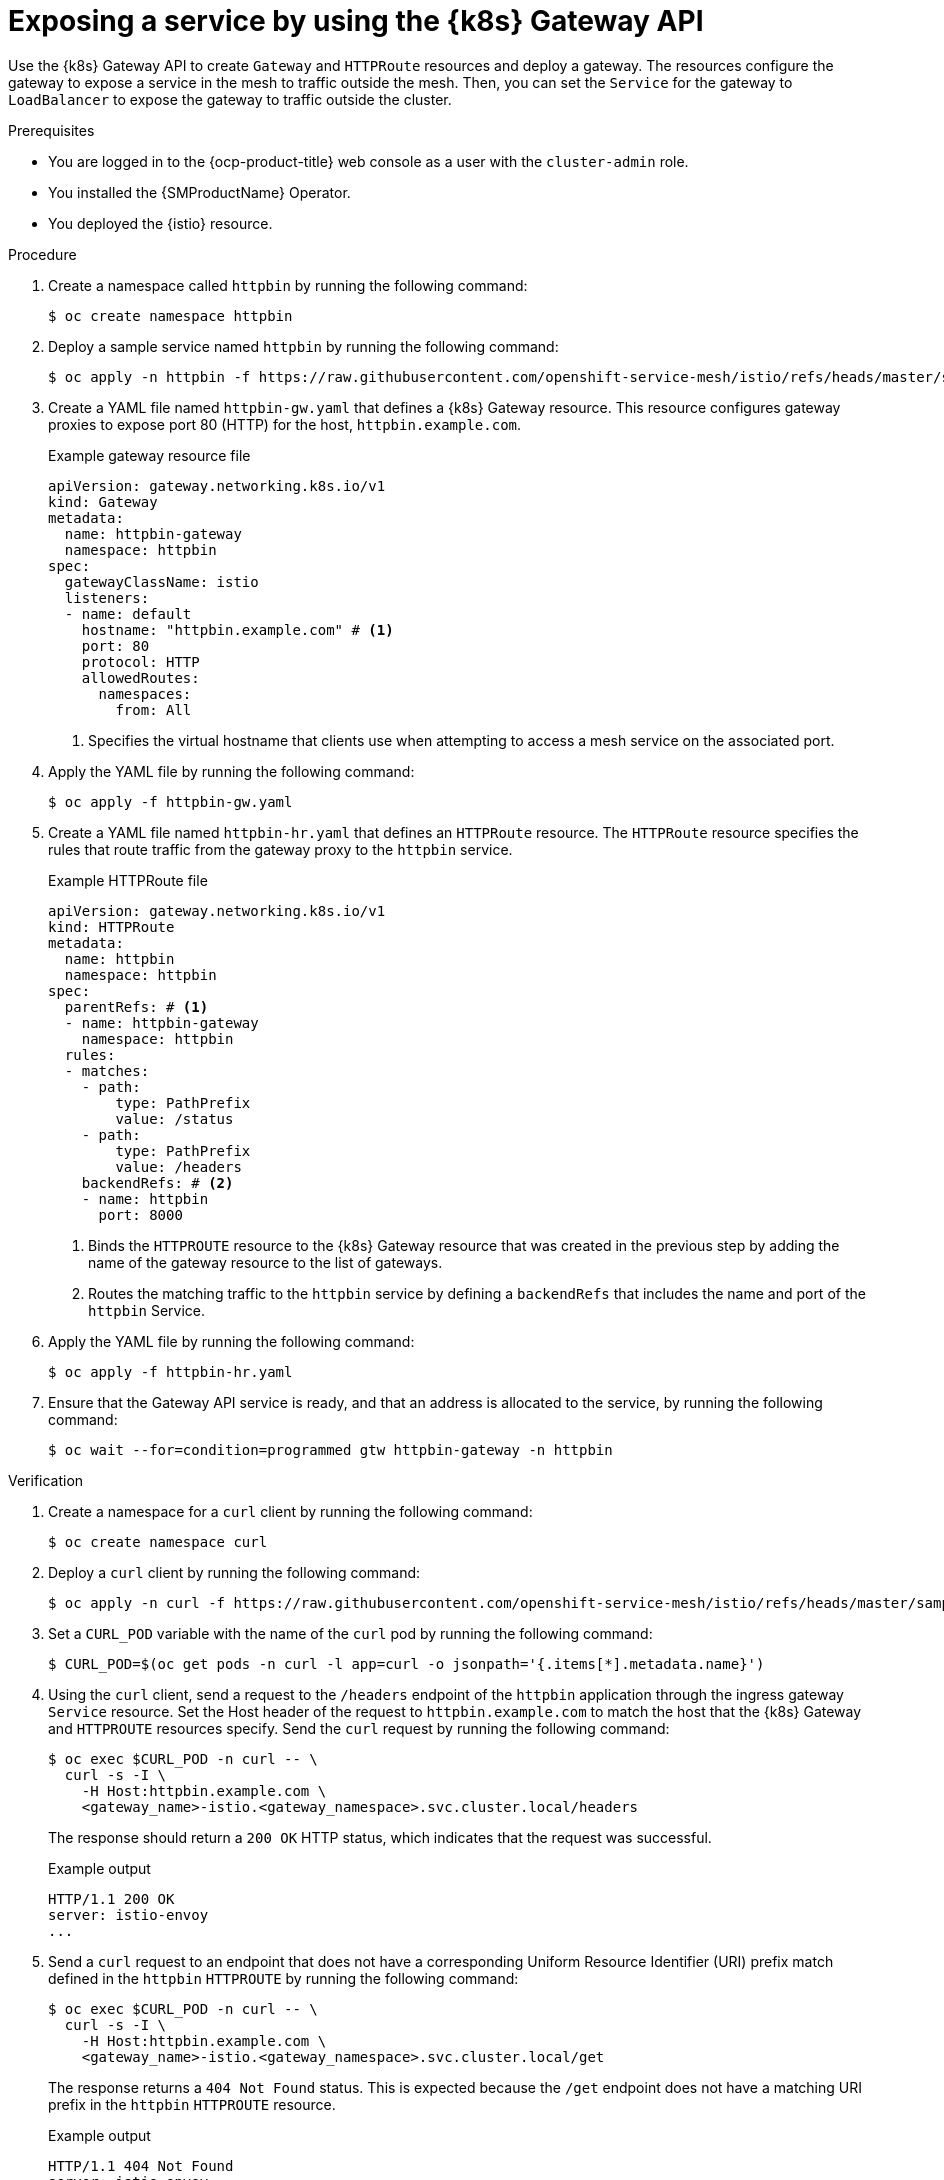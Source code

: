 // Module included in the following assemblies:
// * service-mesh-docs-main/gateways/ossm-getting-traffic-into-a-mesh.adoc

:_mod-docs-content-type: PROCEDURE
[id="ossm-exposing-a-service-by-using-the-kubernetes-gateway-api_{context}"]
= Exposing a service by using the {k8s} Gateway API 

Use the {k8s} Gateway API to create `Gateway` and `HTTPRoute` resources and deploy a gateway. The resources configure the gateway to expose a service in the mesh to traffic outside the mesh. Then, you can set the `Service` for the gateway to `LoadBalancer` to expose the gateway to traffic outside the cluster.

.Prerequisites

* You are logged in to the {ocp-product-title} web console as a user with the `cluster-admin` role.

* You installed the {SMProductName} Operator.

* You deployed the {istio} resource.

.Procedure 

. Create a namespace called `httpbin` by running the following command:
+
[source,terminal]
----
$ oc create namespace httpbin 
----

. Deploy a sample service named `httpbin` by running the following command:
+
[source,terminal]
----
$ oc apply -n httpbin -f https://raw.githubusercontent.com/openshift-service-mesh/istio/refs/heads/master/samples/httpbin/httpbin.yaml
----

. Create a YAML file named `httpbin-gw.yaml` that defines a {k8s} Gateway resource. This resource configures gateway proxies to expose port 80 (HTTP) for the host, `httpbin.example.com`.
+
.Example gateway resource file
[source,yaml,subs="attributes,verbatim"]
----
apiVersion: gateway.networking.k8s.io/v1
kind: Gateway
metadata:
  name: httpbin-gateway
  namespace: httpbin
spec:
  gatewayClassName: istio
  listeners:
  - name: default
    hostname: "httpbin.example.com" # <1>
    port: 80
    protocol: HTTP
    allowedRoutes:
      namespaces:
        from: All
----
<1> Specifies the virtual hostname that clients use when attempting to access a mesh service on the associated port.

. Apply the YAML file by running the following command:
+
[source,terminal]
----
$ oc apply -f httpbin-gw.yaml
----

. Create a YAML file named `httpbin-hr.yaml` that defines an `HTTPRoute` resource. The `HTTPRoute` resource specifies the rules that route traffic from the gateway proxy to the `httpbin` service.
+
.Example HTTPRoute file
[source,yaml,subs="attributes,verbatim"]
----
apiVersion: gateway.networking.k8s.io/v1
kind: HTTPRoute
metadata:
  name: httpbin
  namespace: httpbin
spec:
  parentRefs: # <1>
  - name: httpbin-gateway
    namespace: httpbin
  rules:
  - matches:
    - path:
        type: PathPrefix
        value: /status
    - path:
        type: PathPrefix
        value: /headers
    backendRefs: # <2>
    - name: httpbin
      port: 8000
----
<1> Binds the `HTTPROUTE` resource to the {k8s} Gateway resource that was created in the previous step by adding the name of the gateway resource to the list of gateways.
<2> Routes the matching traffic to the `httpbin` service by defining a `backendRefs` that includes the name and port of the `httpbin` Service.

. Apply the YAML file by running the following command:
+
[source,terminal]
----
$ oc apply -f httpbin-hr.yaml
----

. Ensure that the Gateway API service is ready, and that an address is allocated to the service, by running the following command:
+
[source,terminal]
----
$ oc wait --for=condition=programmed gtw httpbin-gateway -n httpbin
----

.Verification

. Create a namespace for a `curl` client by running the following command:
+
[source,terminal]
----
$ oc create namespace curl
----

. Deploy a `curl` client by running the following command:
+
[source,terminal]
----
$ oc apply -n curl -f https://raw.githubusercontent.com/openshift-service-mesh/istio/refs/heads/master/samples/curl/curl.yaml
----

. Set a `CURL_POD` variable with the name of the `curl` pod by running the following command:
+
[source,terminal]
----
$ CURL_POD=$(oc get pods -n curl -l app=curl -o jsonpath='{.items[*].metadata.name}')
----

. Using the `curl` client, send a request to the `/headers` endpoint of the `httpbin` application through the ingress gateway `Service` resource. Set the Host header of the request to `httpbin.example.com` to match the host that the {k8s} Gateway and `HTTPROUTE` resources specify. Send the `curl` request by running the following command:
+
[source,terminal]
----
$ oc exec $CURL_POD -n curl -- \
  curl -s -I \
    -H Host:httpbin.example.com \
    <gateway_name>-istio.<gateway_namespace>.svc.cluster.local/headers
----
+
The response should return a `200 OK` HTTP status, which indicates that the request was successful.
+
.Example output
+
[source,terminal]
----
HTTP/1.1 200 OK
server: istio-envoy
...
----

. Send a `curl` request to an endpoint that does not have a corresponding Uniform Resource Identifier (URI) prefix match defined in the `httpbin` `HTTPROUTE` by running the following command:
+
[source,terminal]
----
$ oc exec $CURL_POD -n curl -- \
  curl -s -I \
    -H Host:httpbin.example.com \
    <gateway_name>-istio.<gateway_namespace>.svc.cluster.local/get
----
+
The response returns a `404 Not Found` status. This is expected because the `/get` endpoint does not have a matching URI prefix in the `httpbin` `HTTPROUTE` resource.
+
.Example output
+
[source,terminal]
----
HTTP/1.1 404 Not Found
server: istio-envoy
...
----

. Expose the gateway proxy to traffic outside the cluster by setting the `Service` type to `LoadBalancer`. Run the following command:
+
[source,terminal]
----
$ oc patch service <gateway_name>-istio -n <gateway_namespace> -p '{"spec": {"type": "LoadBalancer"}}'
----
+
[NOTE]
====
A gateway can also be exposed to traffic outside the cluster by using {ocp-short-name} Routes. For more information, see "Exposing a gateway to traffic outside the cluster using {ocp-short-name} Routes".
====

. Verify that the `httpbin` service can be accessed from outside the cluster when using the external hostname or IP address of the gateway Service resource. Ensure that you set the `INGRESS_HOST` variable appropriately for the environment in which your cluster is running.

.. Set the `INGRESS_HOST` variable by running the following command:
+
[source,terminal]
----
$ export INGRESS_HOST=$(oc get gtw <gateway_name> -n <gateway_namespace> -o jsonpath='{.status.addresses[0].value}')
----

.. Set the `INGRESS_PORT` variable by running the following command:
+
[source,terminal]
----
$ INGRESS_PORT=$(oc get gtw <gateway_name> -n <gateway_namespace> -o jsonpath='{.spec.listeners[?(@.name=="http")].port}')
----

.. Using the gateway host, send a `curl` request to the `httpbin` service by running the following command:
+
[source,terminal]
----
$ curl -s -I -H Host:httpbin.example.com http://$INGRESS_HOST:$INGRESS_PORT/headers
----

. Verify that the response has the `HTTP/1.1 200 OK` status, which indicates that the request was successful.

[role="_additional-resources"]
.Additional resources

* link:https://kubernetes.io/docs/concepts/services-networking/gateway/[Kubernetes Gateway API concept] (Kubernetes documentation)
